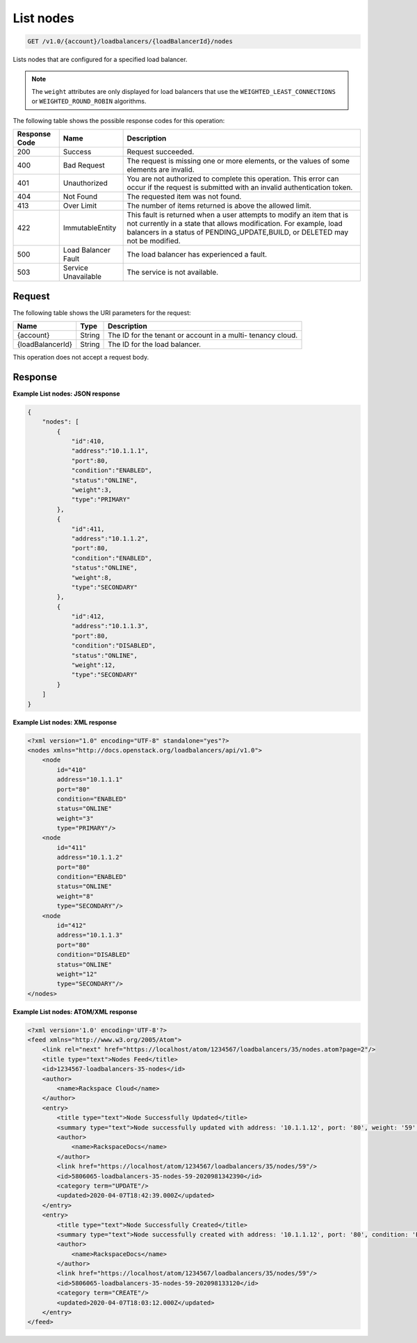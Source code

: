 .. _get-list-nodes:

List nodes
~~~~~~~~~~

.. code::

    GET /v1.0/{account}/loadbalancers/{loadBalancerId}/nodes

Lists nodes that are configured for a specified load balancer.

.. note::

   The ``weight`` attributes are only displayed for load balancers that use the
   ``WEIGHTED_LEAST_CONNECTIONS`` or ``WEIGHTED_ROUND_ROBIN`` algorithms.

The following table shows the possible response codes for this operation:

+--------------------------+-------------------------+-------------------------+
|Response Code             |Name                     |Description              |
+==========================+=========================+=========================+
|200                       |Success                  |Request succeeded.       |
+--------------------------+-------------------------+-------------------------+
|400                       |Bad Request              |The request is missing   |
|                          |                         |one or more elements, or |
|                          |                         |the values of some       |
|                          |                         |elements are invalid.    |
+--------------------------+-------------------------+-------------------------+
|401                       |Unauthorized             |You are not authorized   |
|                          |                         |to complete this         |
|                          |                         |operation. This error    |
|                          |                         |can occur if the request |
|                          |                         |is submitted with an     |
|                          |                         |invalid authentication   |
|                          |                         |token.                   |
+--------------------------+-------------------------+-------------------------+
|404                       |Not Found                |The requested item was   |
|                          |                         |not found.               |
+--------------------------+-------------------------+-------------------------+
|413                       |Over Limit               |The number of items      |
|                          |                         |returned is above the    |
|                          |                         |allowed limit.           |
+--------------------------+-------------------------+-------------------------+
|422                       |ImmutableEntity          |This fault is returned   |
|                          |                         |when a user attempts to  |
|                          |                         |modify an item that is   |
|                          |                         |not currently in a state |
|                          |                         |that allows              |
|                          |                         |modification. For        |
|                          |                         |example, load balancers  |
|                          |                         |in a status of           |
|                          |                         |PENDING_UPDATE,BUILD, or |
|                          |                         |DELETED may not be       |
|                          |                         |modified.                |
+--------------------------+-------------------------+-------------------------+
|500                       |Load Balancer Fault      |The load balancer has    |
|                          |                         |experienced a fault.     |
+--------------------------+-------------------------+-------------------------+
|503                       |Service Unavailable      |The service is not       |
|                          |                         |available.               |
+--------------------------+-------------------------+-------------------------+

Request
-------

The following table shows the URI parameters for the request:

+--------------------------+-------------------------+-------------------------+
|Name                      |Type                     |Description              |
+==========================+=========================+=========================+
|{account}                 |String                   |The ID for the tenant or |
|                          |                         |account in a multi-      |
|                          |                         |tenancy cloud.           |
+--------------------------+-------------------------+-------------------------+
|{loadBalancerId}          |String                   |The ID for the load      |
|                          |                         |balancer.                |
+--------------------------+-------------------------+-------------------------+

This operation does not accept a request body.

Response
--------


**Example List nodes: JSON response**

.. code::

    {
        "nodes": [
            {
                "id":410,
                "address":"10.1.1.1",
                "port":80,
                "condition":"ENABLED",
                "status":"ONLINE",
                "weight":3,
                "type":"PRIMARY"
            },
            {
                "id":411,
                "address":"10.1.1.2",
                "port":80,
                "condition":"ENABLED",
                "status":"ONLINE",
                "weight":8,
                "type":"SECONDARY"
            },
            {
                "id":412,
                "address":"10.1.1.3",
                "port":80,
                "condition":"DISABLED",
                "status":"ONLINE",
                "weight":12,
                "type":"SECONDARY"
            }
        ]
    }

**Example List nodes: XML response**

.. code::

    <?xml version="1.0" encoding="UTF-8" standalone="yes"?>
    <nodes xmlns="http://docs.openstack.org/loadbalancers/api/v1.0">
        <node
            id="410"
            address="10.1.1.1"
            port="80"
            condition="ENABLED"
            status="ONLINE"
            weight="3"
            type="PRIMARY"/>
        <node
            id="411"
            address="10.1.1.2"
            port="80"
            condition="ENABLED"
            status="ONLINE"
            weight="8"
            type="SECONDARY"/>
        <node
            id="412"
            address="10.1.1.3"
            port="80"
            condition="DISABLED"
            status="ONLINE"
            weight="12"
            type="SECONDARY"/>
    </nodes>

**Example List nodes: ATOM/XML response**

.. code::

    <?xml version='1.0' encoding='UTF-8'?>
    <feed xmlns="http://www.w3.org/2005/Atom">
        <link rel="next" href="https://localhost/atom/1234567/loadbalancers/35/nodes.atom?page=2"/>
        <title type="text">Nodes Feed</title>
        <id>1234567-loadbalancers-35-nodes</id>
        <author>
            <name>Rackspace Cloud</name>
        </author>
        <entry>
            <title type="text">Node Successfully Updated</title>
            <summary type="text">Node successfully updated with address: '10.1.1.12', port: '80', weight: '59', condition: 'DISABLED'</summary>
            <author>
                <name>RackspaceDocs</name>
            </author>
            <link href="https://localhost/atom/1234567/loadbalancers/35/nodes/59"/>
            <id>5806065-loadbalancers-35-nodes-59-2020981342390</id>
            <category term="UPDATE"/>
            <updated>2020-04-07T18:42:39.000Z</updated>
        </entry>
        <entry>
            <title type="text">Node Successfully Created</title>
            <summary type="text">Node successfully created with address: '10.1.1.12', port: '80', condition: 'ENABLED', weight: '1'</summary>
            <author>
                <name>RackspaceDocs</name>
            </author>
            <link href="https://localhost/atom/1234567/loadbalancers/35/nodes/59"/>
            <id>5806065-loadbalancers-35-nodes-59-202098133120</id>
            <category term="CREATE"/>
            <updated>2020-04-07T18:03:12.000Z</updated>
        </entry>
    </feed>